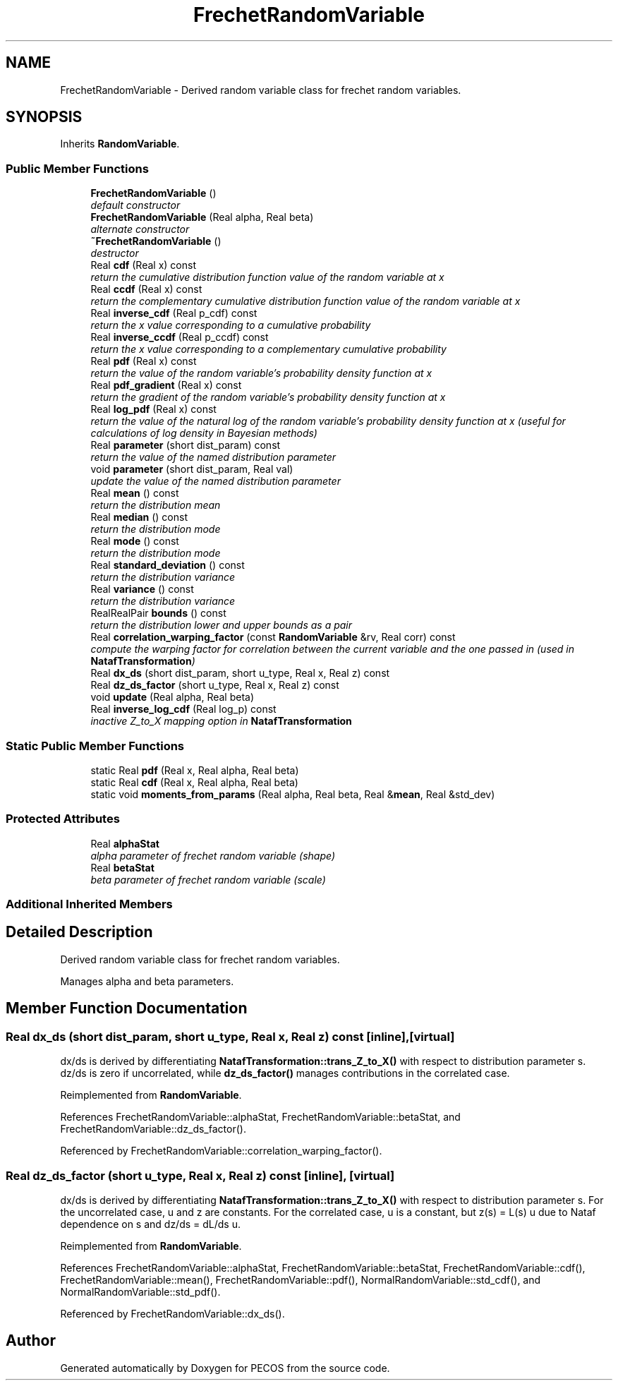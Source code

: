 .TH "FrechetRandomVariable" 3 "Wed Dec 27 2017" "Version Version 1.0" "PECOS" \" -*- nroff -*-
.ad l
.nh
.SH NAME
FrechetRandomVariable \- Derived random variable class for frechet random variables\&.  

.SH SYNOPSIS
.br
.PP
.PP
Inherits \fBRandomVariable\fP\&.
.SS "Public Member Functions"

.in +1c
.ti -1c
.RI "\fBFrechetRandomVariable\fP ()"
.br
.RI "\fIdefault constructor \fP"
.ti -1c
.RI "\fBFrechetRandomVariable\fP (Real alpha, Real beta)"
.br
.RI "\fIalternate constructor \fP"
.ti -1c
.RI "\fB~FrechetRandomVariable\fP ()"
.br
.RI "\fIdestructor \fP"
.ti -1c
.RI "Real \fBcdf\fP (Real x) const "
.br
.RI "\fIreturn the cumulative distribution function value of the random variable at x \fP"
.ti -1c
.RI "Real \fBccdf\fP (Real x) const "
.br
.RI "\fIreturn the complementary cumulative distribution function value of the random variable at x \fP"
.ti -1c
.RI "Real \fBinverse_cdf\fP (Real p_cdf) const "
.br
.RI "\fIreturn the x value corresponding to a cumulative probability \fP"
.ti -1c
.RI "Real \fBinverse_ccdf\fP (Real p_ccdf) const "
.br
.RI "\fIreturn the x value corresponding to a complementary cumulative probability \fP"
.ti -1c
.RI "Real \fBpdf\fP (Real x) const "
.br
.RI "\fIreturn the value of the random variable's probability density function at x \fP"
.ti -1c
.RI "Real \fBpdf_gradient\fP (Real x) const "
.br
.RI "\fIreturn the gradient of the random variable's probability density function at x \fP"
.ti -1c
.RI "Real \fBlog_pdf\fP (Real x) const "
.br
.RI "\fIreturn the value of the natural log of the random variable's probability density function at x (useful for calculations of log density in Bayesian methods) \fP"
.ti -1c
.RI "Real \fBparameter\fP (short dist_param) const "
.br
.RI "\fIreturn the value of the named distribution parameter \fP"
.ti -1c
.RI "void \fBparameter\fP (short dist_param, Real val)"
.br
.RI "\fIupdate the value of the named distribution parameter \fP"
.ti -1c
.RI "Real \fBmean\fP () const "
.br
.RI "\fIreturn the distribution mean \fP"
.ti -1c
.RI "Real \fBmedian\fP () const "
.br
.RI "\fIreturn the distribution mode \fP"
.ti -1c
.RI "Real \fBmode\fP () const "
.br
.RI "\fIreturn the distribution mode \fP"
.ti -1c
.RI "Real \fBstandard_deviation\fP () const "
.br
.RI "\fIreturn the distribution variance \fP"
.ti -1c
.RI "Real \fBvariance\fP () const "
.br
.RI "\fIreturn the distribution variance \fP"
.ti -1c
.RI "RealRealPair \fBbounds\fP () const "
.br
.RI "\fIreturn the distribution lower and upper bounds as a pair \fP"
.ti -1c
.RI "Real \fBcorrelation_warping_factor\fP (const \fBRandomVariable\fP &rv, Real corr) const "
.br
.RI "\fIcompute the warping factor for correlation between the current variable and the one passed in (used in \fBNatafTransformation\fP) \fP"
.ti -1c
.RI "Real \fBdx_ds\fP (short dist_param, short u_type, Real x, Real z) const "
.br
.ti -1c
.RI "Real \fBdz_ds_factor\fP (short u_type, Real x, Real z) const "
.br
.ti -1c
.RI "void \fBupdate\fP (Real alpha, Real beta)"
.br
.ti -1c
.RI "Real \fBinverse_log_cdf\fP (Real log_p) const "
.br
.RI "\fIinactive Z_to_X mapping option in \fBNatafTransformation\fP \fP"
.in -1c
.SS "Static Public Member Functions"

.in +1c
.ti -1c
.RI "static Real \fBpdf\fP (Real x, Real alpha, Real beta)"
.br
.ti -1c
.RI "static Real \fBcdf\fP (Real x, Real alpha, Real beta)"
.br
.ti -1c
.RI "static void \fBmoments_from_params\fP (Real alpha, Real beta, Real &\fBmean\fP, Real &std_dev)"
.br
.in -1c
.SS "Protected Attributes"

.in +1c
.ti -1c
.RI "Real \fBalphaStat\fP"
.br
.RI "\fIalpha parameter of frechet random variable (shape) \fP"
.ti -1c
.RI "Real \fBbetaStat\fP"
.br
.RI "\fIbeta parameter of frechet random variable (scale) \fP"
.in -1c
.SS "Additional Inherited Members"
.SH "Detailed Description"
.PP 
Derived random variable class for frechet random variables\&. 

Manages alpha and beta parameters\&. 
.SH "Member Function Documentation"
.PP 
.SS "Real dx_ds (short dist_param, short u_type, Real x, Real z) const\fC [inline]\fP, \fC [virtual]\fP"
dx/ds is derived by differentiating \fBNatafTransformation::trans_Z_to_X()\fP with respect to distribution parameter s\&. dz/ds is zero if uncorrelated, while \fBdz_ds_factor()\fP manages contributions in the correlated case\&. 
.PP
Reimplemented from \fBRandomVariable\fP\&.
.PP
References FrechetRandomVariable::alphaStat, FrechetRandomVariable::betaStat, and FrechetRandomVariable::dz_ds_factor()\&.
.PP
Referenced by FrechetRandomVariable::correlation_warping_factor()\&.
.SS "Real dz_ds_factor (short u_type, Real x, Real z) const\fC [inline]\fP, \fC [virtual]\fP"
dx/ds is derived by differentiating \fBNatafTransformation::trans_Z_to_X()\fP with respect to distribution parameter s\&. For the uncorrelated case, u and z are constants\&. For the correlated case, u is a constant, but z(s) = L(s) u due to Nataf dependence on s and dz/ds = dL/ds u\&. 
.PP
Reimplemented from \fBRandomVariable\fP\&.
.PP
References FrechetRandomVariable::alphaStat, FrechetRandomVariable::betaStat, FrechetRandomVariable::cdf(), FrechetRandomVariable::mean(), FrechetRandomVariable::pdf(), NormalRandomVariable::std_cdf(), and NormalRandomVariable::std_pdf()\&.
.PP
Referenced by FrechetRandomVariable::dx_ds()\&.

.SH "Author"
.PP 
Generated automatically by Doxygen for PECOS from the source code\&.
